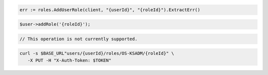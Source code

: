 .. code-block:: csharp

.. code-block:: go

  err := roles.AddUserRole(client, "{userId}", "{roleId}").ExtractErr()

.. code-block:: java

.. code-block:: javascript

.. code-block:: php

  $user->addRole('{roleId}');

.. code-block:: python

.. code-block:: ruby

  // This operation is not currently supported.

.. code-block:: sh

  curl -s $BASE_URL"users/{userId}/roles/OS-KSADM/{roleId}" \
     -X PUT -H "X-Auth-Token: $TOKEN"
